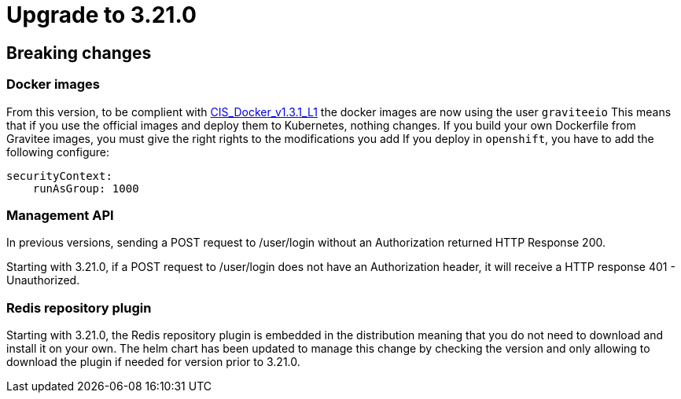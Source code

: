 = Upgrade to 3.21.0

== Breaking changes

=== Docker images
From this version, to be complient with https://www.tenable.com/audits/items/CIS_Docker_v1.3.1_L1_Docker_Linux.audit:bdcea17ac365110218526796ae3095b1[CIS_Docker_v1.3.1_L1] the docker images are now using the user `graviteeio`
This means that if you use the official images and deploy them to Kubernetes, nothing changes.
If you build your own Dockerfile from Gravitee images, you must give the right rights to the modifications you add
If you deploy in `openshift`, you have to add the following configure:
```yaml
securityContext:
    runAsGroup: 1000
```

=== Management API
In previous versions, sending a POST request to /user/login without an Authorization returned HTTP Response 200.

Starting with 3.21.0, if a POST request to /user/login does not have an Authorization header, it will receive a HTTP response 401 - Unauthorized.

=== Redis repository plugin
Starting with 3.21.0, the Redis repository plugin is embedded in the distribution meaning that you do not need to download and install it on your own.
The helm chart has been updated to manage this change by checking the version and only allowing to download the plugin if needed for version prior to 3.21.0.